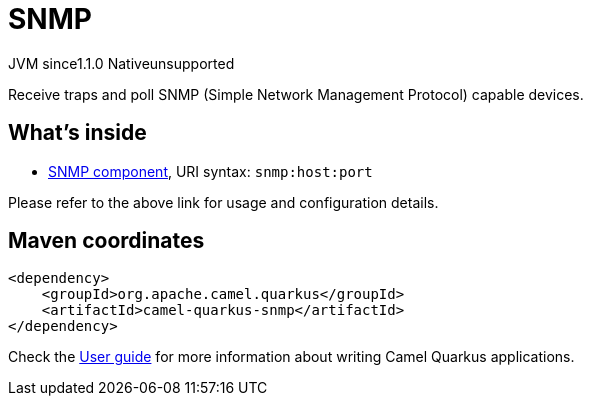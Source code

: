 // Do not edit directly!
// This file was generated by camel-quarkus-maven-plugin:update-extension-doc-page

= SNMP
:cq-artifact-id: camel-quarkus-snmp
:cq-native-supported: false
:cq-status: Preview
:cq-description: Receive traps and poll SNMP (Simple Network Management Protocol) capable devices.
:cq-deprecated: false
:cq-jvm-since: 1.1.0
:cq-native-since: n/a

[.badges]
[.badge-key]##JVM since##[.badge-supported]##1.1.0## [.badge-key]##Native##[.badge-unsupported]##unsupported##

Receive traps and poll SNMP (Simple Network Management Protocol) capable devices.

== What's inside

* https://camel.apache.org/components/latest/snmp-component.html[SNMP component], URI syntax: `snmp:host:port`

Please refer to the above link for usage and configuration details.

== Maven coordinates

[source,xml]
----
<dependency>
    <groupId>org.apache.camel.quarkus</groupId>
    <artifactId>camel-quarkus-snmp</artifactId>
</dependency>
----

Check the xref:user-guide/index.adoc[User guide] for more information about writing Camel Quarkus applications.
